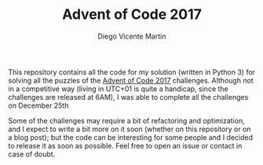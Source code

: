 #+TITLE:  Advent of Code 2017
#+AUTHOR: Diego Vicente Martín
#+EMAIL:  mail@diego.codes

This repository contains all the code for my solution (written in Python 3) for
solving all the puzzles of the [[http://adventofcode.com/2017][Advent of Code 2017]] challenges. Although not in
a competitive way (living in UTC+01 is quite a handicap, since the challenges
are released at 6AM), I was able to complete all the challenges on December
25th

Some of the challenges may require a bit of refactoring and optimization, and I
expect to write a bit more on it soon (whether on this repository or on a blog
post); but the code can be interesting for some people and I decided to release
it as soon as possible. Feel free to open an issue or contact in case of doubt.
